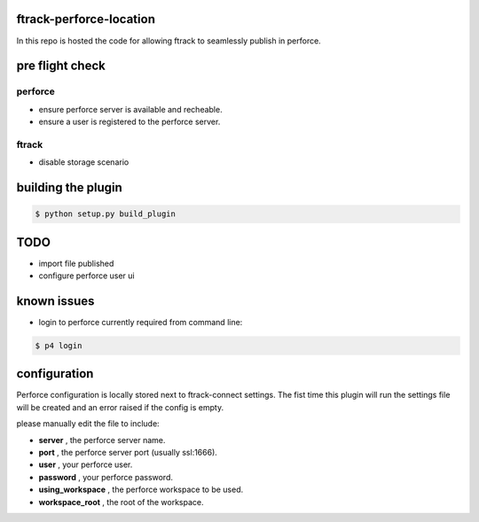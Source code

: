 ftrack-perforce-location
========================

In this repo is hosted the code for allowing ftrack to seamlessly publish in perforce.


pre flight check
================

perforce
--------

* ensure perforce server is available and recheable.
* ensure a user is registered to the perforce server.


ftrack
------
* disable storage scenario


building the plugin
===================

.. code::

    $ python setup.py build_plugin

TODO
====

* import file published
* configure perforce user ui

known issues
============

* login to perforce currently required from command line: 

.. code::
    
    $ p4 login

configuration
=============

Perforce configuration is locally stored next to ftrack-connect settings.
The fist time this plugin will run the settings file will be created and an error raised
if the config is empty.

please manually edit the file to include:

* **server** , the perforce server name.
* **port** , the perforce server port (usually ssl:1666).
* **user** , your perforce user.
* **password** , your perforce password.
* **using_workspace** , the perforce workspace to be used.
* **workspace_root** , the root of the workspace.